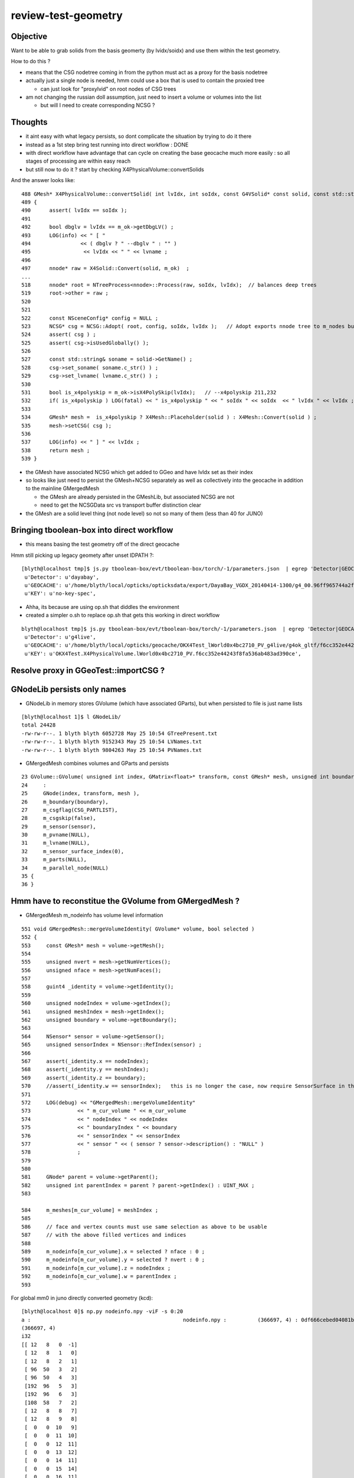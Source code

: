 review-test-geometry
=======================


Objective
---------------

Want to be able to grab solids from the basis geomerty (by lvidx/soidx) 
and use them within the test geometry.

How to do this ?

* means that the CSG nodetree coming in from the python must act as a proxy for the basis nodetree
* actually just a single node is needed, hmm could use a box that is used to contain the proxied tree

  * can just look for "proxylvid" on root nodes of CSG trees

* am not changing the russian doll assumption, just need to insert a volume or volumes into the list 
 
  * but will I need to create corresponding NCSG ?



Thoughts
------------

* it aint easy with what legacy persists, so dont complicate the 
  situation by trying to do it there 

* instead as a 1st step bring test running into direct workflow  : DONE 

* with direct workflow have advantage that can cycle on creating the
  base geocache much more easily : so all stages of processing are within easy reach

* but still now to do it ?  start by checking X4PhysicalVolume::convertSolids

And the answer looks like::

    488 GMesh* X4PhysicalVolume::convertSolid( int lvIdx, int soIdx, const G4VSolid* const solid, const std::string& lvname) const
    489 {
    490      assert( lvIdx == soIdx );
    491 
    492      bool dbglv = lvIdx == m_ok->getDbgLV() ;
    493      LOG(info) << " [ "
    494                << ( dbglv ? " --dbglv " : "" )
    495                 << lvIdx << " " << lvname ;
    496 
    497      nnode* raw = X4Solid::Convert(solid, m_ok)  ;
    ... 
    518      nnode* root = NTreeProcess<nnode>::Process(raw, soIdx, lvIdx);  // balances deep trees
    519      root->other = raw ;
    520 
    521 
    522      const NSceneConfig* config = NULL ;
    523      NCSG* csg = NCSG::Adopt( root, config, soIdx, lvIdx );   // Adopt exports nnode tree to m_nodes buffer in NCSG instance
    524      assert( csg ) ;
    525      assert( csg->isUsedGlobally() );
    526 
    527      const std::string& soname = solid->GetName() ;
    528      csg->set_soname( soname.c_str() ) ;
    529      csg->set_lvname( lvname.c_str() ) ;
    530 
    531      bool is_x4polyskip = m_ok->isX4PolySkip(lvIdx);   // --x4polyskip 211,232
    532      if( is_x4polyskip ) LOG(fatal) << " is_x4polyskip " << " soIdx " << soIdx  << " lvIdx " << lvIdx ;
    533 
    534      GMesh* mesh =  is_x4polyskip ? X4Mesh::Placeholder(solid ) : X4Mesh::Convert(solid ) ;
    535      mesh->setCSG( csg );
    536 
    537      LOG(info) << " ] " << lvIdx ;
    538      return mesh ;
    539 }


* the GMesh have associated NCSG which get added to GGeo and have lvIdx set as their index
* so looks like just need to persist the GMesh+NCSG separately as well as collectively into the geocache 
  in addition to the mainline GMergedMesh 

  * the GMesh are already persisted in the GMeshLib, but associated NCSG are not 
  * need to get the NCSGData src vs transport buffer distinction clear  

* the GMesh are a solid level thing (not node level) so not so many of them (less than 40 for JUNO) 




  

Bringing tboolean-box into direct workflow
----------------------------------------------

* this means basing the test geometry off of the direct geocache

Hmm still picking up legacy geomety after unset IDPATH ?::

    [blyth@localhost tmp]$ js.py tboolean-box/evt/tboolean-box/torch/-1/parameters.json  | egrep 'Detector|GEOCACHE|KEY' 
     u'Detector': u'dayabay',
     u'GEOCACHE': u'/home/blyth/local/opticks/opticksdata/export/DayaBay_VGDX_20140414-1300/g4_00.96ff965744a2f6b78c24e33c80d3a4cd.dae',
     u'KEY': u'no-key-spec',


* Ahha, its because are using op.sh that diddles the environment
* created a simpler o.sh to replace op.sh that gets this working in direct workflow

::

    blyth@localhost tmp]$ js.py tboolean-box/evt/tboolean-box/torch/-1/parameters.json  | egrep 'Detector|GEOCACHE|KEY' 
     u'Detector': u'g4live',
     u'GEOCACHE': u'/home/blyth/local/opticks/geocache/OKX4Test_lWorld0x4bc2710_PV_g4live/g4ok_gltf/f6cc352e44243f8fa536ab483ad390ce/1',
     u'KEY': u'OKX4Test.X4PhysicalVolume.lWorld0x4bc2710_PV.f6cc352e44243f8fa536ab483ad390ce',




Resolve proxy in GGeoTest::importCSG ?
--------------------------------------------



GNodeLib persists only names
-----------------------------------

* GNodeLib in memory stores GVolume (which have associated GParts), 
  but when persisted to file is just name lists 

::

    [blyth@localhost 1]$ l GNodeLib/
    total 24428
    -rw-rw-r--. 1 blyth blyth 6052728 May 25 10:54 GTreePresent.txt
    -rw-rw-r--. 1 blyth blyth 9152343 May 25 10:54 LVNames.txt
    -rw-rw-r--. 1 blyth blyth 9804263 May 25 10:54 PVNames.txt

* GMergedMesh combines volumes and GParts and persists 

::

     23 GVolume::GVolume( unsigned int index, GMatrix<float>* transform, const GMesh* mesh, unsigned int boundary, NSensor* sensor)
     24     :
     25     GNode(index, transform, mesh ),
     26     m_boundary(boundary),
     27     m_csgflag(CSG_PARTLIST),
     28     m_csgskip(false),
     29     m_sensor(sensor),
     30     m_pvname(NULL),
     31     m_lvname(NULL),
     32     m_sensor_surface_index(0),
     33     m_parts(NULL),
     34     m_parallel_node(NULL)
     35 {
     36 }



Hmm have to reconstitue the GVolume from GMergedMesh ?
----------------------------------------------------------

* GMergedMesh m_nodeinfo has volume level information 


::

     551 void GMergedMesh::mergeVolumeIdentity( GVolume* volume, bool selected )
     552 {
     553     const GMesh* mesh = volume->getMesh();
     554 
     555     unsigned nvert = mesh->getNumVertices();
     556     unsigned nface = mesh->getNumFaces();
     557 
     558     guint4 _identity = volume->getIdentity();
     559 
     560     unsigned nodeIndex = volume->getIndex();
     561     unsigned meshIndex = mesh->getIndex();
     562     unsigned boundary = volume->getBoundary();
     563 
     564     NSensor* sensor = volume->getSensor();
     565     unsigned sensorIndex = NSensor::RefIndex(sensor) ;
     566 
     567     assert(_identity.x == nodeIndex);
     568     assert(_identity.y == meshIndex);
     569     assert(_identity.z == boundary);
     570     //assert(_identity.w == sensorIndex);   this is no longer the case, now require SensorSurface in the identity
     571 
     572     LOG(debug) << "GMergedMesh::mergeVolumeIdentity"
     573               << " m_cur_volume " << m_cur_volume
     574               << " nodeIndex " << nodeIndex
     575               << " boundaryIndex " << boundary
     576               << " sensorIndex " << sensorIndex
     577               << " sensor " << ( sensor ? sensor->description() : "NULL" )
     578               ;
     579 
     580 
     581     GNode* parent = volume->getParent();
     582     unsigned int parentIndex = parent ? parent->getIndex() : UINT_MAX ;
     583 

     584     m_meshes[m_cur_volume] = meshIndex ;
     585 
     586     // face and vertex counts must use same selection as above to be usable 
     587     // with the above filled vertices and indices 
     588 
     589     m_nodeinfo[m_cur_volume].x = selected ? nface : 0 ;
     590     m_nodeinfo[m_cur_volume].y = selected ? nvert : 0 ;
     591     m_nodeinfo[m_cur_volume].z = nodeIndex ;
     592     m_nodeinfo[m_cur_volume].w = parentIndex ;
     593 


For global mm0 in juno directly converted geometry (kcd)::

    [blyth@localhost 0]$ np.py nodeinfo.npy -viF -s 0:20
    a :                                                 nodeinfo.npy :          (366697, 4) : 0df666cebed04081b722d1fb60c54b1c : 20190525-1054 
    (366697, 4)
    i32
    [[ 12   8   0  -1]
     [ 12   8   1   0]
     [ 12   8   2   1]
     [ 96  50   3   2]
     [ 96  50   4   3]
     [192  96   5   3]
     [192  96   6   3]
     [108  58   7   2]
     [ 12   8   8   7]
     [ 12   8   9   8]
     [  0   0  10   9]
     [  0   0  11  10]
     [  0   0  12  11]
     [  0   0  13  12]
     [  0   0  14  11]
     [  0   0  15  14]
     [  0   0  16  11]
     [  0   0  17  16]
     [  0   0  18  11]
     [  0   0  19  18]]


    [blyth@localhost 1]$ np.py GMergedMesh/0/nodeinfo.npy -viF -s _20:_1
    a :                                   GMergedMesh/0/nodeinfo.npy :          (366697, 4) : 0df666cebed04081b722d1fb60c54b1c : 20190525-1054 
    (366697, 4)
    i32
    [[     0      0 366677 366676]
     [     0      0 366678 366676]
     [     0      0 366679  62590]
     [     0      0 366680 366679]
     [     0      0 366681 366679]
     [     0      0 366682 366681]
     [     0      0 366683 366682]
     [     0      0 366684 366682]
     [     0      0 366685  62590]
     [     0      0 366686 366685]
     [     0      0 366687 366685]
     [     0      0 366688 366687]
     [     0      0 366689 366688]
     [     0      0 366690 366688]
     [     0      0 366691  62590]
     [     0      0 366692 366691]
     [     0      0 366693 366691]
     [     0      0 366694 366693]
     [     0      0 366695 366694]]



isTest from --test option
------------------------------

::

    [blyth@localhost opticks]$ opticks-f ">isTest()"
    ./cfg4/CGeometry.cc:    if(m_ok->isTest())  // --test
    ./ggeo/GGeo.cc:    if( m_ok->isTest() )
    ./opticksgeo/OpticksHub.cc:    if(m_ok->isTest())
    ./opticksgeo/OpticksHub.cc:    assert(m_ok->isTest());
    ./opticksgeo/OpticksHub.cc:    if(m_ok->isTest())
    ./opticksgeo/OpticksHub.cc:    bool test = m_ok->isTest() ; 
    ./optickscore/OpticksAna.cc:    if(m_ok->isTest())


CGeometry : --test branches between  CGDMLDetector and CTestDetector
~~~~~~~~~~~~~~~~~~~~~~~~~~~-------~~~~~~~~~~~~~~~~~~~~~~~~~~~~~~~~~~~~~~~~~

::

     63 void CGeometry::init()
     64 {
     65     CDetector* detector = NULL ;
     66     if(m_ok->isTest())  // --test
     67     {
     68         LOG(fatal) << "G4 simple test geometry " ;
     69         OpticksQuery* query = NULL ;  // normally no OPTICKS_QUERY geometry subselection with test geometries
     70         detector  = static_cast<CDetector*>(new CTestDetector(m_hub, query, m_sd)) ;
     71     }
     72     else
     73     {
     74         // no options here: will load the .gdml sidecar of the geocache .dae 
     75         LOG(fatal) << "G4 GDML geometry " ;
     76         OpticksQuery* query = m_ok->getQuery();
     77         detector  = static_cast<CDetector*>(new CGDMLDetector(m_hub, query, m_sd)) ;
     78     }
     79 
     80     // detector->attachSurfaces();  moved into the ::init of CTestDetector and CGDMLDetector to avoid omission
     81 
     82     m_detector = detector ;
     83     m_mlib = detector->getMaterialLib();
     84 }
     85 


GGeo : switch off using lv2sd association for test geometry, as the LV will not be present
~~~~~~~~~~~~~~~~~~~~~~~~~~~~~~~~~~~~~~~~~~~~~~~~~~~~~~~~~~~~~~~~~~~~~~~~~~~~~~~~~~~~~~~~~~~~~~~~~~~~~

::

     755 void GGeo::loadCacheMeta() // loads metadata that the process that created the geocache persisted into the geocache
     756 {
     ...
     779 
     780     if( m_ok->isTest() )
     781     {
     782          LOG(error) << "NOT USING the lv2sd association as --test is active " ;
     783     }
     784     else
     785     {
     786          m_lv2sd = lv2sd ;
     787     }
     788 }


OpticksAna : commented out
~~~~~~~~~~~~~~~~~~~~~~~~~~~~~

::

     63 void OpticksAna::setEnv()
     64 {
     65     if(m_ok->isTest())
     66     {
     67 
     68         /*
     69         const char* key = "OPTICKS_EVENT_BASE" ;  
     70         const char* evtbase = BResource::GetDir("evtbase"); 
     71         LOG(info) << " setting envvar key " << key << " evtbase " << evtbase ; 
     72         SSys::setenvvar(key, evtbase ); 
     73 
     74         formerly thought should be example specific /tmp/tboolean-box
     75         but now think that is a mistake, much better for OPTICKS_EVENT_BASE 
     76         to be more stable than that and not include specifics, 
     77         eg /tmp OR /tmp/$USER/opticks
     78 
     79         */
     80 
     81     }
     82 }



OpticksHub::loadGeometry
~~~~~~~~~~~~~~~~~~~~~~~~~~~~~

::

     486 void OpticksHub::loadGeometry()
     487 {
     488     assert(m_geometry == NULL && "OpticksHub::loadGeometry should only be called once");
     489 
     490     LOG(info) << "[ " << m_ok->getIdPath()  ;
     491 
     492     m_geometry = new OpticksGeometry(this);   // m_lookup is set into m_ggeo here 
     493 
     494     m_geometry->loadGeometry();
     495 
     496     m_ggeo = m_geometry->getGGeo();
     497 
     498     m_gscene = m_ggeo->getScene();
     499 
     500 
     501     //   Lookup A and B are now set ...
     502     //      A : by OpticksHub::configureLookupA (ChromaMaterialMap.json)
     503     //      B : on GGeo loading in GGeo::setupLookup
     504 
     505 
     506     if(m_ok->isTest())  // --test 
     507     {
     508         LOG(info) << "--test modifying geometry" ;
     509 
     510         assert(m_geotest == NULL);
     511 
     512         GGeoBase* basis = getGGeoBasePrimary(); // ana OR tri depending on --gltf
     513 
     514         m_geotest = createTestGeometry(basis);
     515 
     516         int err = m_geotest->getErr() ;
     517         if(err)
     518         {
     519             setErr(err);
     520             return ;
     521         }
     522     }
     523     else
     524     {
     525         LOG(LEVEL) << "NOT modifying geometry" ;
     526     }
     527 
     528     registerGeometry();
     529 
     530     m_ggeo->setComposition(m_composition);
     531 
     532     m_ggeo->close();  // mlib and slib  (June 2018, following remove the auto-trigger-close on getIndex in the proplib )
     533 
     534     LOG(info) << "]" ;
     535 }


     556 GGeoTest* OpticksHub::createTestGeometry(GGeoBase* basis)
     557 {
     558     assert(m_ok->isTest());  // --test
     559 
     560     LOG(info) << "[" ;
     561 
     562     GGeoTest* testgeo = new GGeoTest(m_ok, basis);
     563 
     564     LOG(info) << "]" ;
     565 
     566     return testgeo ;
     567 }

     653 void OpticksHub::configureGeometry()
     654 {
     655     if(m_ok->isTest()) // --test
     656     {
     657         configureGeometryTest();
     658     }
     659     else if(m_gltf==0)
     660     {
     661         configureGeometryTri();
     662     }
     663     else
     664     {
     665         configureGeometryTriAna();
     666     }
     667 }



GGeoTest
------------

* has its own instances of the material and surface libs, but based apon those from the basis geometry
* see comments added to ggeo/GGeoTest.cc

::

    096 GGeoTest::GGeoTest(Opticks* ok, GGeoBase* basis)
     97     :
     98     m_ok(ok),
     99     m_config_(ok->getTestConfig()),
    100     m_config(new NGeoTestConfig(m_config_)),
    101     m_verbosity(m_config->getVerbosity()),
    102     m_resource(ok->getResource()),
    103     m_dbgbnd(m_ok->isDbgBnd()),
    104     m_dbganalytic(m_ok->isDbgAnalytic()),
    105     m_lodconfig(ok->getLODConfig()),
    106     m_lod(ok->getLOD()),
    107     m_analytic(m_config->getAnalytic()),
    108     m_csgpath(m_config->getCSGPath()),
    109     m_test(true),
    110     m_basis(basis),
    111     m_pmtlib(basis->getPmtLib()),
    112     m_mlib(new GMaterialLib(m_ok, basis->getMaterialLib())),
    113     m_slib(new GSurfaceLib(m_ok, basis->getSurfaceLib())),
    114     m_bndlib(new GBndLib(m_ok, m_mlib, m_slib)),
    115     m_geolib(new GGeoLib(m_ok,m_analytic,m_bndlib)),
    116     m_nodelib(new GNodeLib(m_ok, m_analytic, m_test)),
    117     m_maker(new GMaker(m_ok, m_bndlib)),
    118     m_csglist(m_csgpath ? NCSGList::Load(m_csgpath, m_verbosity ) : NULL),
    119     m_solist(new GVolumeList()),
    120     m_err(0)
    121 {
    122     assert(m_basis);
    123 
    124     init();
    125 }
    126 



CTestDetector
-----------------

::

     53 CTestDetector::CTestDetector(OpticksHub* hub, OpticksQuery* query, CSensitiveDetector* sd)
     54     :
     55     CDetector(hub, query, sd),
     56     m_geotest(hub->getGGeoTest()),
     57     m_config(m_geotest->getConfig())
     58 {
     59     init();
     60 }A


CTestDetector::makeDetector_NCSG
---------------------------------

Converts the list of GVolumes obtained from GNodeLib, 
which are assumed to have a simple Russian-doll geometry into a Geant4
volume "tree" structure. 


